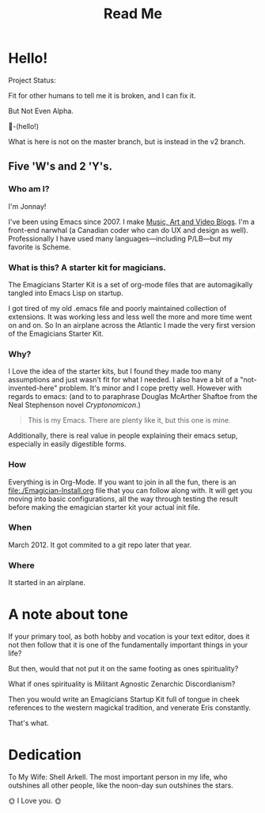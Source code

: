 #+title: Read Me
* Hello! 

#+HTML: <div class= "notice notice-info tiny-box">
  Project Status:

  Fit for other humans to tell me it is broken, and I can fix it.

  But Not Even Alpha.
#+HTML: </div>

🐰-(hello!)

#+HTML: <div class="notice notice-warning tiny-box">
  What is here is not on the master branch, but is instead in the v2 branch. 
#+HTML: </div>
**  Five 'W's and 2 'Y's. 
*** Who am I?
    I'm Jonnay!

    I've been using Emacs since 2007.  I make [[http://www.jonnay.net][Music, Art and Video
    Blogs]].  I'm a front-end narwhal (a Canadian coder who can do UX
    and design as well).  Professionally I have used many
    languages—including P/LB—but my favorite is Scheme.

*** What is this? A starter kit for magicians.
   The Emagicians Starter Kit is a set of org-mode files that are
   automagikally tangled into Emacs Lisp on startup.

   I got tired of my old .emacs file and poorly maintained collection
   of extensions. It was working less and less well the more and more
   time went on and on.  So In an airplane across the Atlantic I made
   the very first version of the Emagicians Starter Kit.

*** Why?

   I Love the idea of the starter kits, but I found they made too many
   assumptions and just wasn't fit for what I needed.  I also have a
   bit of a "not-invented-here" problem.  It's minor and I cope pretty
   well. However with regards to emacs: (and to to paraphrase Douglas
   McArther Shaftoe from the Neal Stephenson novel /Cryptonomicon/.)

   #+begin_quote
   This is my Emacs.  There are plenty like it, but this one is mine.
   #+end_quote

   Additionally, there is real value in people explaining their emacs
   setup, especially in easily digestible forms.

*** How 

    Everything is in Org-Mode.  If you want to join in all the fun,
    there is an [[file:./Emagician-Install.org]] file that you can follow
    along with.  It will get you moving into basic configurations, all
    the way through testing the result before making the emagician
    starter kit your actual init file.
    
*** When

    March 2012.  It got commited to a git repo later that year.

*** Where

    It started in an airplane.
    
* A note about tone
  
  If your primary tool, as both hobby and vocation is your text
  editor, does it not then follow that it is one of the fundamentally
  important things in your life?

  But then, would that not put it on the same footing as ones spirituality?

  What if ones spirituality is Militant Agnostic Zenarchic Discordianism?

  Then you would write an Emagicians Startup Kit full of tongue in
  cheek references to the western magickal tradition, and venerate Eris constantly.

  That's what.

* Dedication
 
  To My Wife:  Shell Arkell.  The most important person in my life,
  who outshines all other people, like the noon-day sun outshines the
  stars.

  🌞 I Love you. 🌞

